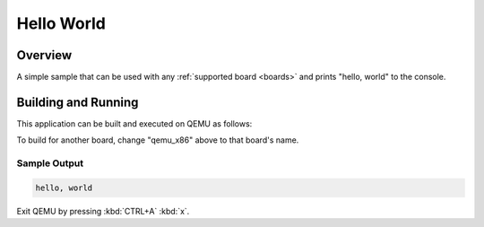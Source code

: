 .. _hello_world:

Hello World
###########

Overview
********

A simple sample that can be used with any :ref:`supported board <boards>` and
prints "hello, world" to the console.

Building and Running
********************

This application can be built and executed on QEMU as follows:

.. zephyr-app-commands::
   :zephyr-app: samples/hello_world
   :host-os: unix
   :board: qemu_x86
   :goals: run
   :compact:

To build for another board, change "qemu_x86" above to that board's name.

Sample Output
=============

.. code-block:: console

    hello, world

Exit QEMU by pressing :kbd:`CTRL+A` :kbd:`x`.
